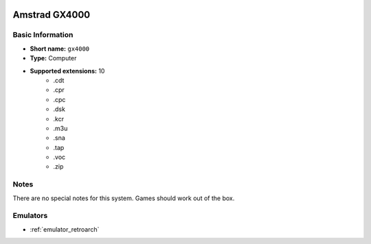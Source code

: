 .. image:: /global/assets/systems/gx4000-photo.png
	:width: 25%

.. image:: /global/assets/systems/gx4000-logo.png
	:width: 73%

.. _system_gx4000:

Amstrad GX4000
==============

Basic Information
~~~~~~~~~~~~~~~~~
- **Short name:** ``gx4000``
- **Type:** Computer
- **Supported extensions:** 10
	- .cdt
	- .cpr
	- .cpc
	- .dsk
	- .kcr
	- .m3u
	- .sna
	- .tap
	- .voc
	- .zip

Notes
~~~~~

There are no special notes for this system. Games should work out of the box.

Emulators
~~~~~~~~~
- :ref:`emulator_retroarch`